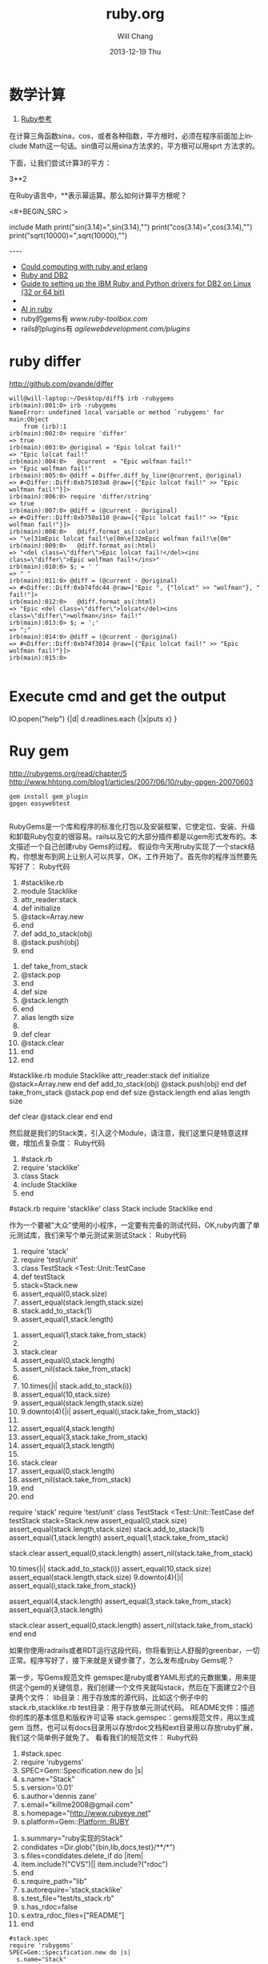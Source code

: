 #+TITLE:       ruby.org
#+AUTHOR:      Will Chang
#+EMAIL:       changwei.cn@gmail.com
#+DATE:        2013-12-19 Thu
#+URI:         /wiki/html/ruby
#+KEYWORDS:    ruby
#+TAGS:        :ruby:
#+LANGUAGE:    en
#+OPTIONS:     H:3 num:nil toc:nil \n:nil ::t |:t ^:nil -:nil f:t *:t <:t
#+DESCRIPTION:  Learning ruby 


* 数学计算

 1. [[http://www.kuqin.com/rubycndocument/man/built-in-class/module_math.html][Ruby参考]]

在计算三角函数sina，cos，或者各种指数，平方根时，必须在程序前面加上include Math这一句话。sin值可以用sina方法求的，平方根可以用sprt
方法求的。

下面，让我们尝试计算3的平方： 

3**2

在Ruby语言中，**表示幂运算。那么如何计算平方根呢？ 




<#+BEGIN_SRC >

include Math
print("sin(3.14)=",sin(3.14),"\n")
print("cos(3.14)=",cos(3.14),"\n")
print("sqrt(10000)=",sqrt(10000),"\n")
#+END_SRC

----
 -  [[http://express.engineyard.com/][Could computing with ruby and erlang]]
 -  [[http://antoniocangiano.com/2008/02/08/essential-guide-to-the-ruby-driver-for-db2/][ Ruby and DB2]]
 -  [[http://antoniocangiano.com/rubypython-and-db2-drivers/][Guide to setting up the IBM Ruby and Python drivers for DB2 on Linux (32 or 64 bit)]]
 -  
 -  [[http://olabini.com/blog/2008/09/language-generation/][AI in ruby]] 
 -  ruby的gems有 [[www.ruby-toolbox.com]] 
 -  rails的plugins有 [[agilewebdevelopment.com/plugins]]

* ruby differ

http://github.com/pvande/differ

#+BEGIN_SRC
will@will-laptop:~/Desktop/diff$ irb -rubygems
irb(main):001:0> irb -rubygems
NameError: undefined local variable or method `rubygems' for main:Object
	from (irb):1
irb(main):002:0> require 'differ'
=> true
irb(main):003:0> @original = "Epic lolcat fail!"
=> "Epic lolcat fail!"
irb(main):004:0>   @current  = "Epic wolfman fail!"
=> "Epic wolfman fail!"
irb(main):005:0> @diff = Differ.diff_by_line(@current, @original)
=> #<Differ::Diff:0xb75103a8 @raw=[{"Epic lolcat fail!" >> "Epic wolfman fail!"}]>
irb(main):006:0> require 'differ/string'
=> true
irb(main):007:0> @diff = (@current - @original)
=> #<Differ::Diff:0xb750a110 @raw=[{"Epic lolcat fail!" >> "Epic wolfman fail!"}]>
irb(main):008:0>   @diff.format_as(:color)
=> "\e[31mEpic lolcat fail!\e[0m\e[32mEpic wolfman fail!\e[0m"
irb(main):009:0>   @diff.format_as(:html)
=> "<del class=\"differ\">Epic lolcat fail!</del><ins class=\"differ\">Epic wolfman fail!</ins>"
irb(main):010:0> $; = ' '
=> " "
irb(main):011:0> @diff = (@current - @original)
=> #<Differ::Diff:0xb74fdc44 @raw=["Epic ", {"lolcat" >> "wolfman"}, " fail!"]>
irb(main):012:0>   @diff.format_as(:html)
=> "Epic <del class=\"differ\">lolcat</del><ins class=\"differ\">wolfman</ins> fail!"
irb(main):013:0> $; = ';'
=> ";"
irb(main):014:0> @diff = (@current - @original)
=> #<Differ::Diff:0xb74f3014 @raw=[{"Epic lolcat fail!" >> "Epic wolfman fail!"}]>
irb(main):015:0> 

#+END_SRC

* Execute cmd and get the output

IO.popen("help") {|d| d.readlines.each {|x|puts x} } 



* Ruy gem

http://rubygems.org/read/chapter/5
http://www.hhtong.com/blog1/articles/2007/06/10/ruby-gpgen-20070603

#+BEGIN_SRC
gem install gem_plugin 
gpgen easywebtest

#+END_SRC

RubyGems是一个库和程序的标准化打包以及安装框架，它使定位、安装、升级和卸载Ruby包变的很容易。rails以及它的大部分插件都是以gem形式发布的。本文描述一个自己创建ruby Gems的过程。
    假设你今天用ruby实现了一个stack结构，你想发布到网上让别人可以共享，OK，工作开始了。首先你的程序当然要先写好了：
Ruby代码

   1. #stacklike.rb  
   2. module Stacklike  
   3.  attr_reader:stack  
   4.  def initialize  
   5.     @stack=Array.new  
   6.  end  
   7.  def add_to_stack(obj)  
   8.     @stack.push(obj)  
   9.  end   
  10.  def take_from_stack  
  11.     @stack.pop  
  12.  end  
  13.  def size  
  14.     @stack.length  
  15.  end  
  16.  alias length size  
  17.    
  18.  def clear  
  19.    @stack.clear  
  20.  end  
  21. end        

#stacklike.rb
module Stacklike
 attr_reader:stack
 def initialize
    @stack=Array.new
 end
 def add_to_stack(obj)
    @stack.push(obj)
 end 
 def take_from_stack
    @stack.pop
 end
 def size
    @stack.length
 end
 alias length size
 
 def clear
   @stack.clear
 end
end      


然后就是我们的Stack类，引入这个Module，请注意，我们这里只是特意这样做，增加点复杂度：
Ruby代码

   1. #stack.rb  
   2. require 'stacklike'  
   3. class Stack  
   4.  include Stacklike  
   5. end  

#stack.rb
require 'stacklike'
class Stack
 include Stacklike
end


作为一个要被"大众"使用的小程序，一定要有完备的测试代码，OK,ruby内置了单元测试库，我们来写个单元测试来测试Stack：
Ruby代码

   1. require 'stack'  
   2. require 'test/unit'  
   3. class TestStack <Test::Unit::TestCase  
   4.   def testStack  
   5.     stack=Stack.new  
   6.     assert_equal(0,stack.size)  
   7.     assert_equal(stack.length,stack.size)   
   8.     stack.add_to_stack(1)  
   9.     assert_equal(1,stack.length)  
  10.     assert_equal(1,stack.take_from_stack)  
  11.       
  12.     stack.clear  
  13.     assert_equal(0,stack.length)  
  14.     assert_nil(stack.take_from_stack)  
  15.       
  16.     10.times{|i| stack.add_to_stack(i)}  
  17.     assert_equal(10,stack.size)  
  18.     assert_equal(stack.length,stack.size)  
  19.     9.downto(4){|i| assert_equal(i,stack.take_from_stack)}   
  20.       
  21.     assert_equal(4,stack.length)  
  22.     assert_equal(3,stack.take_from_stack)  
  23.     assert_equal(3,stack.length)  
  24.       
  25.     stack.clear  
  26.     assert_equal(0,stack.length)  
  27.     assert_nil(stack.take_from_stack)  
  28.   end  
  29. end  

require 'stack'
require 'test/unit'
class TestStack <Test::Unit::TestCase
  def testStack
    stack=Stack.new
    assert_equal(0,stack.size)
    assert_equal(stack.length,stack.size) 
    stack.add_to_stack(1)
    assert_equal(1,stack.length)
    assert_equal(1,stack.take_from_stack)
    
    stack.clear
    assert_equal(0,stack.length)
    assert_nil(stack.take_from_stack)
    
    10.times{|i| stack.add_to_stack(i)}
    assert_equal(10,stack.size)
    assert_equal(stack.length,stack.size)
    9.downto(4){|i| assert_equal(i,stack.take_from_stack)} 
    
    assert_equal(4,stack.length)
    assert_equal(3,stack.take_from_stack)
    assert_equal(3,stack.length)
    
    stack.clear
    assert_equal(0,stack.length)
    assert_nil(stack.take_from_stack)
  end
end


如果你使用radrails或者RDT运行这段代码，你将看到让人舒服的greenbar，一切正常。程序写好了，接下来就是关键步骤了，怎么发布成ruby Gems呢？

第一步，写Gems规范文件
   gemspec是ruby或者YAML形式的元数据集，用来提供这个gem的关键信息，我们创建一个文件夹就叫stack，然后在下面建立2个目录两个文件：
lib目录：用于存放库的源代码，比如这个例子中的stack.rb,stacklike.rb
test目录：用于存放单元测试代码。
README文件：描述你的库的基本信息和版权许可证等
stack.gemspec：gems规范文件，用以生成gem
当然，也可以有docs目录用以存放rdoc文档和ext目录用以存放ruby扩展，我们这个简单例子就免了。
看看我们的规范文件：
Ruby代码

   1. #stack.spec  
   2. require 'rubygems'  
   3. SPEC=Gem::Specification.new do |s|  
   4.   s.name="Stack"  
   5.   s.version='0.01'  
   6.   s.author='dennis zane'  
   7.   s.email="killme2008@gmail.com"  
   8.   s.homepage="http://www.rubyeye.net"  
   9.   s.platform=Gem::Platform::RUBY  
  10.   s.summary="ruby实现的Stack"  
  11.   condidates =Dir.glob("{bin,lib,docs,test}/**/*")  
  12.   s.files=condidates.delete_if do |item|  
  13.     item.include?("CVS")|| item.include?("rdoc")  
  14.   end  
  15.   s.require_path="lib"  
  16.   s.autorequire='stack,stacklike'  
  17.   s.test_file="test/ts_stack.rb"  
  18.   s.has_rdoc=false  
  19.   s.extra_rdoc_files=["README"]  
  20. end    

#+BEGIN_SRC
#stack.spec
require 'rubygems'
SPEC=Gem::Specification.new do |s|
  s.name="Stack"
  s.version='0.01'
  s.author='dennis zane'
  s.email="killme2008@gmail.com"
  s.homepage="http://www.rubyeye.net"
  s.platform=Gem::Platform::RUBY
  s.summary="ruby实现的Stack"
  condidates =Dir.glob("{bin,lib,docs,test}/**/*")
  s.files=condidates.delete_if do |item|
    item.include?("CVS")|| item.include?("rdoc")
  end
  s.require_path="lib"
  s.autorequire='stack,stacklike'
  s.test_file="test/ts_stack.rb"
  s.has_rdoc=false
  s.extra_rdoc_files=["README"]
end  
#+END_SRC

很明显，规范文件也是ruby程序（也可以用YAML描述），设置了这个gem的主要关键信息：名称、作者信息、平台,需要注意的就是files 数组过滤掉了cvs和rdoc文件，require_path和auto_require让你指定了require_gem装入gem时会被添加到$ LOAS_PATH（ruby查找库的路径）中的目录（也就是我们源代码存放的lib），auto_require指定了装载的文件名，我们没有 rdoc，所有设置has_rdoc为false，附带文档就是README。

第二步 修改单元测试文件引用路径
过去我们假设ts_stack.rb与stack.rb、stacklike.rb在同一个目录下，可是我们现在将它们分别放在lib和test目录，TestStack 怎么引用测试的类呢？答案是在ts_stack.rb开头加上一行：
Ruby代码

   1. $:.unshift File.join(File.dirname(__FILE__),"..","lib")  

$:.unshift File.join(File.dirname(__FILE__),"..","lib")


最后一步 构建gem
在stack目录执行下列命令：
Ruby代码

   1. ruby stack.gemspec  

ruby stack.gemspec


或者:
Ruby代码

   1. gem build stack.gemspec  

gem build stack.gemspec


将生成一个文件，你可以将这个文件共享给朋友们咯。你的朋友只要下载这个文件，执行：
Ruby代码

   1. gem install Stack.0.01.gem  

gem install Stack.0.01.gem


将在他们的ruby环境中安装你写的stack，比较遗憾的是，你这个stack确实太简陋了，哈哈。 


* web server

http://snippets.dzone.com/tag/webrick

 
 * Ruby send mail with attathment
 
 <#+BEGIN_SRC >
 gem install actionmailer
 gem install mime-types
#+END_SRC

* Ruby dummy mail server

<#+BEGIN_SRC >
  gem sources -a http://gems.github.com
  gem install koseki-mocksmtpd
cd ~/.gem/ruby/1.8/bin
  ./mocksmtpd  init ~/testmail
  sudo ./mocksmtpd -f ~/testmail/mocksmtpd.conf 
#+END_SRC

send mail to test@changweilaptop.dyn.webahead.ibm.com

You will get the mail in  file:///home/will/testmail/inbox/index.html

But the mail body is not readable.


* Ruby to exe

http://rubyforge.org/projects/ocra 

http://github.com/larsch/ocra 

（水果党和 linuser 先站一边去 ……） 
One-Click Ruby Application，就是把解释器、gem 什么的打包在一起做成独立 exe。 
  比 rubyscript2exe 和 exerb 先进，支持 1.9。 

安装： 
Console代码 
gem install ocra  

或者下载 stand alone not complex 的 .exe 

假设要把 testo.rb 做成 exe，只需： 
Console代码 
ocra.rb.bat testo.rb  


输出看起来像这样（它把用到的东西都打包到 exe 里面了）： 
=== Loading script to check dependencies 
testo vooo 
=== Building testo.exe 
m #+BEGIN_SRC  
a #+BEGIN_SRC  
m bin 
a bin\ruby.exe 
a bin\msvcr100-ruby191.dll 
a bin\MSVCR100.dll 
m lib 
m lib\ruby 
m lib\ruby\1.9.1 
m lib\ruby\1.9.1\i386-mswin32_100 
m lib\ruby\1.9.1\i386-mswin32_100\enc 
a lib\ruby\1.9.1\i386-mswin32_100\enc\encdb.so 
a lib\ruby\1.9.1\i386-mswin32_100\enc\euc_kr.so 
a lib\ruby\1.9.1\i386-mswin32_100\enc\gb2312.so 
m lib\ruby\1.9.1\i386-mswin32_100\enc\trans 
a lib\ruby\1.9.1\i386-mswin32_100\enc\trans\transdb.so 
a lib\ruby\1.9.1\i386-mswin32_100\enc\gbk.so 
a lib\ruby\1.9.1\rubygems.rb 
e RUBYOPT rubygems 
e RUBYLIB 
l bin\ruby.exe ruby.exe  \#+BEGIN_SRC  
=== Compressing 
=== Finished (Final size was 781622) - 只有 781k 的 standalone 

一些琐碎的东西： 

   
 ocra 之前，路径变量中应该包含 ruby_home\bin，ocra 是根据 path 中找到的第一个 ruby 解释器来决定库文件位置的。设定路径变量例：
Console代码 
set path=d:\Ruby\ruby1.9.1\bin;%path%  


   
 需要 win32-api gem，如果你的 ruby 不是官方 1.8.x 二进制，安装 win32-api gem 前记得先把编译器环境设好。

   
 一般 ocra 一个文件就行了（例如你要打包一个 rails app 的话，就去 ocra.rb.bat script\server）
有些依赖关系不能通过 require 或者 load 体现，得手动添加。例子：（添加图片和一个目录） 
Cosole代码 
ocra.rb.bat mainscript.rb someimage.jpeg docs/  


   
 对于 GUI 程序，在 main loop 之前加个判断，避免在打包过程中启动程序弹出窗口：
Ruby代码 
unless defined? Ocra  
  app.main_loop  
end  


   
 注意工作目录，最简易的手段是加上
Ruby代码 
Dir.chdir File.dirname __FILE__  


   
 某些情况可能需要 mingw 编译 stub，所以到 http://rubyinstaller.org/downloads/ 下载一个 devkit 可以有备无患。


可用选项： 
Options代码 
--dll dllname    将额外的 dll 包含进 bin 目录  
--no-lzma        取消可执行文件的 LZMA 压缩（体积大一点，运行是否快一点就看你硬盘不是/是 SSD 了）  
--quiet          格林..达姆自己  
--help           显示帮助  
--windows        产生窗口程序（rubyw.exe）  
--console        产生控制台程序（ruby.exe）  
--no-autoload    不预先加载/包含脚本文件的 autoloads（感觉对速度没什么影响）  
--icon <ico>     自定图标  
--version        显示版本号  


* Ruby trick

http://www.javaeye.com/topic/414412

<#+BEGIN_SRC >
match, text, number = * "Something 981".match(/([A-z]*) ([0-9]*)/)  
#+END_SRC

hash作参数： 

Ruby代码 
<#+BEGIN_SRC >
def m option={}  
  arg2 = option[:arg2]  
  arg1 = option[:arg1]  
  print arg2,arg1  
end  
  
m :arg2 =>"Hi", :arg1 = > "hooopo"  
 #Hihooopo  

#+END_SRC

* JRuby

jruby -S gem install antwrap 


[[http://wiki.jruby.org/wiki/html/Running_Rails_with_ActiveRecord-JDBC][Jruby on rails]]


* DB2 
this version run gem install ibm_db on Windows. On Linux run the following:
<#+BEGIN_SRC >
$ . /home/db2inst1/db2profile
$ export IBM_DB_DIR=/opt/ibm/db2/V9.5
$ export IBM_DB_LIB=/opt/ibm/db2/V9.5/lib32
$ sudo gem install ibm_db
#+END_SRC
* GUI

http://shoooes.net/

* mail

<#+BEGIN_SRC >
require 'rubygems' 
require 'action_mailer' 
require 'mime/types' 

ActionMailer::Base.smtp_settings = { :address  =>   
'10.209.3.26', :domain => '3dlabs.com'} 

class Mailer < ActionMailer::Base 
        def message (title, body) 
                from 'Dave Baldwin <dave.baldwin@...>' 
                recipients 'dave.baldwin@...' 
                subject        title 
                body body 

                # Include all the pdf files in the PDF subdirectory as attachments. 
                FileList['PDF/*.pdf'].each do |path| 
                        file = File.basename(path) 
                        mime_type = MIME::Types.of(file).first 
                        content_type = mime_type ? mime_type.content_type : 'application/ 
binary' 
                        attachment (content_type) do |a| 
                                a.body = File.read(path) 
                                a.filename = file 
                                a.transfer_encoding = 'quoted-printable' if content_type =~ /^text 
\// 
                        end 
                end 
        end 
end 

Mailer.deliver_message('some title', 'the body message') 

#+END_SRC


* passing parameter to ruby main

#+BEGIN_SRC
if ARGV.size != 1
  puts "Usage: gencr time  15:00 or \"3/4 15:00\""
  exit
end


copyfilesbefore ARGV[0]
#+END_SRC

* Time

#+BEGIN_SRC
    Time.local(2008, 3, 5, 11, 20, 00)
    # Suppose it is "Thu Nov 29 14:33:20 GMT 2001" now and
    # your timezone is GMT:
    Time.parse("16:30")     #=> Thu Nov 29 16:30:00 GMT 2001
    Time.parse("7/23")      #=> Mon Jul 23 00:00:00 GMT 2001
    Time.parse("Aug 31")    #=> Fri Aug 31 00:00:00 GMT 2001
#+END_SRC

* audio file

http://ruby-audiofile.sourceforge.net/

http://id3lib-ruby.rubyforge.org/

[[http://mp3splt.sourceforge.net/mp3splt_page/home.php][http://mp3splt.sourceforge.net/mp3splt_page/home.php]]

* Ruby web test framework


 1. [[http://watirwebdriver.com/][Watir WebDriver]]

sudo apt-get install curl git-core

bash -s stable < <(curl -s https://raw.github.com/wayneeseguin/rvm/master/binscripts/rvm-installer )

rvm pkg install openssl

rvm install 1.9.3-p125 --with-openssl-dir=$rvm_path/usr



HomePage http://wiki.openqa.org/dashboard.action

http://wtr.rubyforge.org/install.html

http://code.google.com/p/tg4rb/

<#+BEGIN_SRC >
require 'rubygems'
require 'firewatir' 
#+END_SRC


You need install firefox plugin too.


Unit test sample code is in the /var/lib/gems/1.8/gems/firewatir-1.6.2/unittests

http://wiki.openqa.org/display/WTR/Tutorial

** [[http://wiki.openqa.org/display/WTR/Cheat+Sheet][Cheat Sheet]]

*** Getting Started

Load the Watir library

#+BEGIN_SRC
require 'watir'
#+END_SRC

Open a browser (default: Internet Explorer)

#+BEGIN_SRC
browser = Watir::Browser.new
#+END_SRC

Open Browser at the specified URL
#+BEGIN_SRC
browser = Watir::Browser.start("http://google.com")
#+END_SRC

Go to a specified URL
#+BEGIN_SRC
browser.goto("http://amazon.com")
#+END_SRC

Close the browser
#+BEGIN_SRC
browser.close
#+END_SRC
	
*** Browser options (IE only)

Speed up execution
(or use the "-b" command line switch)
#+BEGIN_SRC
browser.speed = :fast
#+END_SRC

Maximize browser window
#+BEGIN_SRC
browser.maximize
#+END_SRC

Pop browser window to front
#+BEGIN_SRC
browser.bring_to_front
#+END_SRC

*** Access an Element

Text box or text area
#+BEGIN_SRC
t = browser.text_field(:name, "username")
#+END_SRC
Button
#+BEGIN_SRC
b = browser.button(:value, "Click Here")
#+END_SRC
Drop down list
#+BEGIN_SRC
d = browser.select_list(:name, "month")
#+END_SRC
Check box
#+BEGIN_SRC
c = browser.checkbox(:name, "enabled")
#+END_SRC
Radio button
#+BEGIN_SRC
r = browser.radio(:name, "payment type")
#+END_SRC
Form
#+BEGIN_SRC
f = browser.form(:name, "address")
f = browser.form(:action, "submit")
#+END_SRC
Link
#+BEGIN_SRC
l = browser.link(:url, "http://google.com")
l = browser.link(:href, "http://google.com")
#+END_SRC
Table cell in a table (2nd row, 1st column)
#+BEGIN_SRC
td = browser.table(:name, 'recent_records')[2][1]
#+END_SRC
	
*** Manipulate the Element

Click a button or link
#+BEGIN_SRC
b.click
l.click
#+END_SRC
Enter text in a text box
#+BEGIN_SRC
t.set("mickey mouse")
#+END_SRC
Enter multiple lines in a multi-line text box
#+BEGIN_SRC
t.set("line 1\nline2")
#+END_SRC
Set radio button or check box
#+BEGIN_SRC
c.set
r.set
#+END_SRC
Clear an element
#+BEGIN_SRC
t.clear
c.clear
r.clear
#+END_SRC
Select an option in a drop down list
#+BEGIN_SRC
d.select "cash"
d.set "cash"
#+END_SRC
Clear a drop down list
#+BEGIN_SRC
d.clearSelection
#+END_SRC
Submit a form
#+BEGIN_SRC
f.submit
#+END_SRC
Flash any element (useful from the watir-console)
#+BEGIN_SRC
e.flash
#+END_SRC

*** Check the Contents

Return the html of the page or any element
#+BEGIN_SRC
browser.html
e.html
#+END_SRC
Return the text of the page or any element
#+BEGIN_SRC
browser.text
e.text
#+END_SRC
Return the title of the document
#+BEGIN_SRC
browser.title
#+END_SRC
	

Get text from status bar.
#+BEGIN_SRC
browser.status
=> "Done"
#+END_SRC
Return true if the specified text appears on the page
#+BEGIN_SRC
browser.text.include? 'llama'
#+END_SRC
Return the contents of a table as an array
#+BEGIN_SRC
browser.table(:id, 'recent_records').to_a
#+END_SRC

** Firefox

 http://wiki.openqa.org/display/WTR/FireWatir+Installation#FireWatirInstallation-InstalltheJSSHFirefoxExtension

** FAQ

http://wiki.openqa.org/display/WTR/FAQ#FAQ-HowdoIgenerateXMLreportsfrommytestcaseresults%3F

** FireWatir

http://wiki.openqa.org/display/WTR/FireWatir

** How do I deal with timing issues and not use sleep?

Sometimes you need to wait for something to happen in the Application under test before you interact with it. Sleep statements are hardcoded and lock you down into a certain number of seconds before moving through your test. To avoid that, we've written a polling mechanism in the latest versions of Watir - the wait_until method.

An example might be that you're loading the Google home page and for some reason it's taking time to load. Here's a basic contrived script with a sleep statement.

require 'watir'

browser = Watir::IE.start('http://www.google.com')
sleep 5     # we need to wait for the page to load and on a subjective basis I've chosen 5 seconds which works on my machine
browser.text_field(:name, 'q').set('ruby poignant')
....

Unfortunately the sleep is hardcoded and doesn't work for anyone else on my team who have slower network connections, my connection has gotten faster, but it still waits for 5 seconds before setting the text field.

Watir 1.5.x has added a wait_until method that can poll for a certain condition to return true before continuing on or erroring out. By default it checks the condition every half second up until 60 seconds. So I rewrite my code to look like this:

require 'watir'

browser = Watir::IE.start('http://www.google.com')
Watir::Waiter.wait_until{ browser.text_field(:name, 'q').exists? }    # in this case all I care about is the text field existing, you could check title, text, anything you're
                                                        # expecting before continuing
browser.text_field(:name, 'q')set('ruby poignant')
...

It now works for me with a half second delay, but also works for the other members of my team who have network delays up to a
minute. If you're considering using sleep, use wait_until instead. It will make your test code more resilient to timing issues in
those cases where you really need to use it. 

*  在Cygwin使用Ruby问题


Aug 08

Tech Cheery 1 Comment »

E-texteditor需要cygwin来使用Bundles的功能，在默认的安装的情况下在cygwin中调用ruby会出现
/usr/bin/ruby: no such file to load -- ubygems (LoadError)
的错误提示。n

这是因为cygwin中虽然声明了RUBYOPT环境变量，但是rubygem却并没有安装。
declare -x RUBYOPT="-rubygems"

一种解决方法是使用
unset RUBYOPT
清楚此变量，可以将其写入cygwin的用户profile中。

另一种彻底的解决方法是到rubyforge上下载[[http://rubyforge.org/frs/download.php/35283/rubygems-1.1.1.tgz][rubygem]]然后在cygwin下安装，一劳永逸。

安装方法，解压下载的压缩包，在cygwin下进入其目录，先使用unset RUBYOPT，然后ruby setup.rb 即可完成安装。


* ruby 规范

http://www.javaeye.com/topic/370007


* Unit Test

<#+BEGIN_SRC >

If we want, we can ask it to run just a particular test method:
% ruby test_roman.rb -n test_range
Loaded suite test_roman
Started
.
Finished in 0.000600 seconds.
1 tests, 2 assertions, 0 failures, 0 errors, 0 skips
or tests whose names match a regular expression:
% ruby test_roman.rb -n /range/
Loaded suite test_roman
Started
.
Finished in 0.001036 seconds.
1 tests, 2 assertions, 0 failures, 0 errors, 0 skips

#+END_SRC


